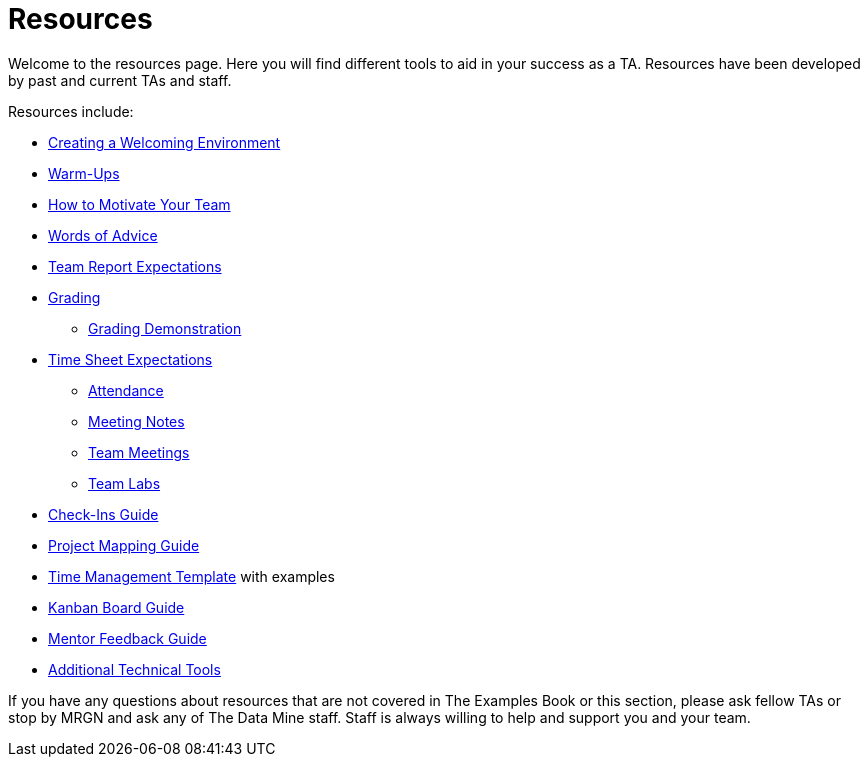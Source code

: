 = Resources

Welcome to the resources page. Here you will find different tools to aid in your success as a TA. Resources have been developed by past and current TAs and staff. 

Resources include:

*** xref:trainingModules/ta_training_module4_2_environment.adoc[Creating a Welcoming Environment]
*** xref:trainingModules/ta_training_module4_3_warmups.adoc[Warm-Ups]
*** xref:trainingModules/ta_training_module4_4_motivate.adoc[How to Motivate Your Team]
*** xref:trainingModules/ta_training_module4_5_advice.adoc[Words of Advice]


*** xref:trainingModules/ta_training_module5_1_team_report.adoc[Team Report Expectations]
*** xref:trainingModules/ta_training_module5_2_grading.adoc[Grading]
**** xref:trainingModules/ta_training_module5_3_grading_demo.adoc[Grading Demonstration]
*** xref:trainingModules/ta_training_module5_4_time_sheets[Time Sheet Expectations]
**** xref:trainingModules/ta_training_module5_5_attendance.adoc[Attendance]
**** xref:trainingModules/ta_training_module5_6_meeting_notes.adoc[Meeting Notes]
**** xref:trainingModules/ta_training_module5_7_meetings.adoc[Team Meetings]
**** xref:trainingModules/ta_training_module5_8_labs.adoc[Team Labs]
*** xref:trainingModules/ta_training_module4_9_check_ins.adoc[Check-Ins Guide]


*** xref:trainingModules/ta_training_module5_1_project_guide.adoc[Project Mapping Guide]
*** xref:trainingModules/ta_training_module5_2_time_management.adoc[Time Management Template] with examples
*** xref:trainingModules/ta_training_module5_3_dashboard_guide.adoc[Kanban Board Guide]
*** xref:trainingModules/ta_training_module5_4_mentor_feedback.adoc[Mentor Feedback Guide] 
*** xref:trainingModules/ta_training_module5_5_additional_tools.adoc[Additional Technical Tools]


If you have any questions about resources that are not covered in The Examples Book or this section, please ask fellow TAs or stop by MRGN and ask any of The Data Mine staff. Staff is always willing to help and support you and your team.
